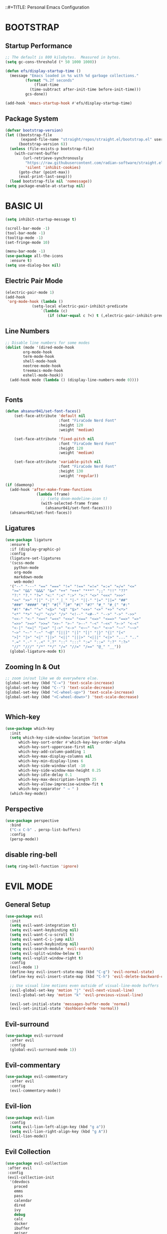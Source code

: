 ::#+TITLE: Personal Emacs Configuration
#+PROPERTY: header-args:emacs-lisp :tangle ./.emacs.d/init.el :mkdirp yes

* BOOTSTRAP

** Startup Performance

#+begin_src emacs-lisp
  ;; The default is 800 kilobytes.  Measured in bytes.
  (setq gc-cons-threshold (* 50 1000 1000))

  (defun efs/display-startup-time ()
    (message "Emacs loaded in %s with %d garbage collections."
	       (format "%.2f seconds"
		       (float-time
			 (time-subtract after-init-time before-init-time)))
	       gcs-done))

  (add-hook 'emacs-startup-hook #'efs/display-startup-time)
#+end_src

** Package System

#+begin_src emacs-lisp
(defvar bootstrap-version)
(let ((bootstrap-file
       (expand-file-name "straight/repos/straight.el/bootstrap.el" user-emacs-directory))
      (bootstrap-version 6))
  (unless (file-exists-p bootstrap-file)
    (with-current-buffer
        (url-retrieve-synchronously
         "https://raw.githubusercontent.com/radian-software/straight.el/develop/install.el"
         'silent 'inhibit-cookies)
      (goto-char (point-max))
      (eval-print-last-sexp)))
  (load bootstrap-file nil 'nomessage))
(setq package-enable-at-startup nil)

#+end_src

* BASIC UI

#+begin_src emacs-lisp
  (setq inhibit-startup-message t)

  (scroll-bar-mode -1)       
  (tool-bar-mode -1)         
  (tooltip-mode -1)           
  (set-fringe-mode 10)        

  (menu-bar-mode -1)         
  (use-package all-the-icons
    :ensure t)
  (setq use-dialog-box nil)
#+end_src

** Electric Pair Mode

#+begin_src emacs-lisp
  (electric-pair-mode 1)
  (add-hook
   'org-mode-hook (lambda ()
		      (setq-local electric-pair-inhibit-predicate
				  `(lambda (c)
				     (if (char-equal c ?<) t (,electric-pair-inhibit-predicate c))))))
#+end_src

** Line Numbers

#+begin_src emacs-lisp
  ;; Disable line numbers for some modes
  (dolist (mode '(dired-mode-hook
		  org-mode-hook
		  term-mode-hook
		  shell-mode-hook
		  neotree-mode-hook
		  treemacs-mode-hook
		  eshell-mode-hook))
    (add-hook mode (lambda () (display-line-numbers-mode 0))))


#+end_src

** Fonts

#+begin_src emacs-lisp
  (defun ahsanur041/set-font-faces()
      (set-face-attribute 'default nil
                          :font "FiraCode Nerd Font"
                          :height 120
                          :weight 'medium)

      (set-face-attribute 'fixed-pitch nil
                          :font "FiraCode Nerd Font"
                          :height 120
                          :weight 'medium)

      (set-face-attribute 'variable-pitch nil
                          :font "FiraCode Nerd Font"
                          :height 130
                          :weight 'regular))

  (if (daemonp)
    (add-hook 'after-make-frame-functions
                (lambda (frame)
                  ;; (setq doom-modeline-icon t)
                  (with-selected-frame frame
                    (ahsanur041/set-font-faces))))
    (ahsanur041/set-font-faces))
#+end_src

** Ligatures

#+begin_src emacs-lisp
  (use-package ligature
    :ensure t
    :if (display-graphic-p)
    :config
    (ligature-set-ligatures
    '(scss-mode
      python-mode
      org-mode
      markdown-mode
      web-mode)
    '("--" "---" "==" "===" "!=" "!==" "=!=" "=:=" "=/=" "<="
     ">=" "&&" "&&&" "&=" "++" "+++" "***" ";;" "!!" "??"
     "?:" "?." "?=" "<:" ":<" ":>" ">:" "<>" "<<<" ">>>"
     "<<" ">>" "||" "-|" "_|_" "|-" "||-" "|=" "||=" "##"
     "###" "####" "#{" "#[" "]#" "#(" "#?" "#_" "#_(" "#:"
     "#!" "#=" "^=" "<$>" "<$" "$>" "<+>" "<+" "+>" "<*>"
     "<*" "*>" "</" "</>" "/>" "<!--" "<#--" "-->" "->" "->>"
     "<<-" "<-" "<=<" "=<<" "<<=" "<==" "<=>" "<==>" "==>" "=>"
     "=>>" ">=>" ">>=" ">>-" ">-" ">--" "-<" "-<<" ">->" "<-<"
     "<-|" "<=|" "|=>" "|->" "<->" "<~~" "<~" "<~>" "~~" "~~>"
     "~>" "~-" "-~" "~@" "[||]" "|]" "[|" "|}" "{|" "[<"
     ">]" "|>" "<|" "||>" "<||" "|||>" "<|||" "<|>" "..." ".."
     ".=" ".-" "..<" ".?" "::" ":::" ":=" "::=" ":?" ":?>"
     "//" "///" "/*" "*/" "/=" "//=" "/==" "@_" "__"))
    (global-ligature-mode t))
#+end_src

** Zooming In & Out

#+begin_src emacs-lisp
  ;; zoom in/out like we do everywhere else.
  (global-set-key (kbd "C-=") 'text-scale-increase)
  (global-set-key (kbd "C--") 'text-scale-decrease)
  (global-set-key (kbd "<C-wheel-up>") 'text-scale-increase)
  (global-set-key (kbd "<C-wheel-down>") 'text-scale-decrease)


#+end_src

** Which-key

#+begin_src emacs-lisp
  (use-package which-key
    :init
    (setq which-key-side-window-location 'bottom
	    which-key-sort-order #'which-key-key-order-alpha
	    which-key-sort-uppercase-first nil
	    which-key-add-column-padding 1
	    which-key-max-display-columns nil
	    which-key-min-display-lines 6
	    which-key-side-window-slot -10
	    which-key-side-window-max-height 0.25
	    which-key-idle-delay 0.1
	    which-key-max-description-length 25
	    which-key-allow-imprecise-window-fit t
	    which-key-separator " → " )
    (which-key-mode))
#+end_src

** Perspective

#+begin_src emacs-lisp
  (use-package perspective
    :bind
    ("C-x C-b" . persp-list-buffers) 
    :config
    (persp-mode))
#+end_src

** disable ring-bell

#+begin_src emacs-lisp
  (setq ring-bell-function 'ignore)
#+end_src


* EVIL MODE

** General Setup

#+begin_src emacs-lisp
  (use-package evil
    :init
    (setq evil-want-integration t)
    (setq evil-want-keybinding nil)
    (setq evil-want-C-u-scroll t)
    (setq evil-want-C-i-jump nil)
    (setq evil-want-keybinding nil)
    (setq evil-search-module 'evil-search)
    (setq evil-split-window-below t)
    (setq evil-vsplit-window-right t)
    :config
    (evil-mode 1)
    (define-key evil-insert-state-map (kbd "C-g") 'evil-normal-state)
    (define-key evil-insert-state-map (kbd "C-h") 'evil-delete-backward-char-and-join)

    ;; Use visual line motions even outside of visual-line-mode buffers
    (evil-global-set-key 'motion "j" 'evil-next-visual-line)
    (evil-global-set-key 'motion "k" 'evil-previous-visual-line)

    (evil-set-initial-state 'messages-buffer-mode 'normal)
    (evil-set-initial-state 'dashboard-mode 'normal))
#+end_src

** Evil-surround

#+begin_src emacs-lisp
  (use-package evil-surround
    :after evil
    :config
    (global-evil-surround-mode 1))
#+end_src

** Evil-commentary

#+begin_src emacs-lisp
  (use-package evil-commentary
    :after evil
    :config
    (evil-commentary-mode))
#+end_src

** Evil-lion

#+begin_src emacs-lisp 
  (use-package evil-lion
    :config
    (setq evil-lion-left-align-key (kbd "g a"))
    (setq evil-lion-right-align-key (kbd "g A"))
    (evil-lion-mode))
#+end_src

** Evil Collection

#+begin_src emacs-lisp
  (use-package evil-collection
   :after evil
   :config
   (evil-collection-init
    '(devdocs
      proced
      emms
      pass
      calendar
      dired
      ivy
      debug 
      calc
      docker
      ibuffer
      geiser
      info
      elfeed
      edebug
      bookmark
      company
      vterm
      flycheck
      profiler
      cider
      explain-pause-mode
      notmuch
      custom
      xref
      eshell
      helpful
      compile
      comint
      git-timemachine
      magit
      prodigy
      slime
      forge
      deadgrep
      vc-annonate)))
#+end_src

** General Keybindings

#+begin_src emacs-lisp
  (global-set-key (kbd "<escape>") 'keyboard-escape-quit)
  (use-package general
    :after evil
    :config
    (general-evil-setup t))

  (nvmap :keymaps 'override :prefix "SPC"
    "SPC"   '(counsel-M-x :which-key "M-x")
    "c c"   '(compile :which-key "Compile")
    "c C"   '(recompile :which-key "Recompile")) 
#+end_src


* IVY(COUNSEL/SWIPER)

** Counsel

#+begin_src emacs-lisp
  (use-package counsel
    :after ivy
    :config (counsel-mode))
#+end_src

** Ivy

#+begin_src emacs-lisp
  (use-package ivy
    :defer 0.1
    :diminish
    :bind
    (("C-c C-r" . ivy-resume)
     ("C-x B" . ivy-switch-buffer-other-window))
    :custom
    (setq ivy-count-format "(%d/%d) ")
    (setq ivy-use-virtual-buffers t)
    (setq enable-recursive-minibuffers t)
    :config
    (ivy-mode)) 
#+end_src

** Ivy-rich

#+begin_src emacs-lisp
(use-package ivy-rich
  :after ivy
  :custom
  (ivy-virtual-abbreviate 'full
   ivy-rich-switch-buffer-align-virtual-buffer t
   ivy-rich-path-style 'abbrev)
  :config
  (ivy-set-display-transformer 'ivy-switch-buffer
				 'ivy-rich-switch-buffer-transformer)
  (ivy-rich-mode 1)) ;; this gets us descriptions in M-x.

#+end_src

** Swiper

#+begin_src emacs-lisp
  (use-package swiper
    :after ivy
    :bind (("C-s" . swiper)
           ("C-r" . swiper)))
#+end_src

** Making M-x Great Again

#+begin_src emacs-lisp
  (setq ivy-initial-inputs-alist nil)

  (use-package smex)
  (smex-initialize)
#+end_src

** Ivy-posframe


#+begin_src emacs-lisp
  (use-package ivy-posframe
    :init
    (setq ivy-posframe-display-functions-alist
      '((swiper                     . ivy-posframe-display-at-point)
         (complete-symbol            . ivy-posframe-display-at-point)
         (counsel-M-x                . ivy-display-function-fallback)
         (counsel-esh-history        . ivy-posframe-display-at-window-center)
         (counsel-describe-function  . ivy-display-function-fallback)
         (counsel-describe-variable  . ivy-display-function-fallback)
         (counsel-find-file          . ivy-display-function-fallback)
         (counsel-recentf            . ivy-display-function-fallback)
         (counsel-register           . ivy-posframe-display-at-frame-bottom-window-center)
         (dmenu                      . ivy-posframe-display-at-frame-top-center)
         (nil                        . ivy-posframe-display))
      ivy-posframe-height-alist
      '((swiper . 20)
         (dmenu . 20)
         (t . 10)))
    :config
    (ivy-posframe-mode 1)) ; 1 enables posframe-mode, 0 disables it.
#+end_src

** Prescient.el

#+begin_src emacs-lisp
  (use-package ivy-prescient
    :after counsel
    :custom
    (ivy-prescient-enable-filtering nil)
    :config
    ;; Uncomment the following line to have sorting remembered across sessio
    (prescient-persist-mode 1)
    (ivy-prescient-mode 1))
#+end_src


* FILE MANAGEMENT

** Useful File Functions

#+begin_src emacs-lisp
  (defun ar/show-and-copy-buffer-path ()
    "Show and copy the full path to the current file in the minibuffer."
    (interactive)
    ;; list-buffers-directory is the variable set in dired buffers
    (let ((file-name (or (buffer-file-name) list-buffers-directory)))
      (if file-name
	   (message (kill-new file-name))
	(error "Buffer not visiting a file"))))

   (defun ar/show-buffer-path-name ()
   "Show the full path to the current file in the minibuffer."
   (interactive)
   (let ((file-name (buffer-file-name)))
     (if file-name
	  (progn
	    (message file-name)
	    (kill-new file-name))
       (error "Buffer not visiting a file"))))
#+end_src

** Some Useful File-related Modules

#+begin_src emacs-lisp
  (use-package recentf
    :config
  (use-package sudo-edit)
    (recentf-mode))
  (save-place-mode 1)
#+end_src

** File-related Keybindings

#+begin_src emacs-lisp
  (nvmap :states '(normal visual) :keymaps 'override :prefix "SPC"
    "f f"   '(find-file :which-key "Find file")
    "f r"   '(counsel-recentf :which-key "Recent files")
    "f s"   '(save-buffer :which-key "Save file")
    "f u"   '(sudo-edit-find-file :which-key "Sudo find file")
    "f y"   '(ahsanur041/show-and-copy-buffer-path :which-key "Yank file path")
    "f C"   '(copy-file :which-key "Copy file")
    "f D"   '(delete-file :which-key "Delete file")
    "f R"   '(rename-file :which-key "Rename file")
    "f S"   '(write-file :which-key "Save file as...")
    "f U"   '(sudo-edit :which-key "Sudo edit file"))
#+end_src

** Dired

#+begin_src emacs-lisp
  (use-package all-the-icons-dired)
  (use-package dired-open)
  (use-package peep-dired)

  (nvmap :states '(normal visual) :keymaps 'override :prefix "SPC"
		 "d d" '(dired :which-key "Open dired")
		 "d j" '(dired-jump :which-key "Dired jump to current")
		 "d p" '(peep-dired :which-key "Peep-dired"))

  (with-eval-after-load 'dired
    ;;(define-key dired-mode-map (kbd "M-p") 'peep-dired)
    (evil-define-key 'normal dired-mode-map (kbd "h") 'dired-up-directory)
    (evil-define-key 'normal dired-mode-map (kbd "l") 'dired-open-file) ; use dired-find-file instead if not using dired-open package
    (evil-define-key 'normal peep-dired-mode-map (kbd "j") 'peep-dired-next-file)
    (evil-define-key 'normal peep-dired-mode-map (kbd "k") 'peep-dired-prev-file))

  (add-hook 'peep-dired-hook 'evil-normalize-keymaps)
  ;; Get file icons in dired
  (add-hook 'dired-mode-hook 'all-the-icons-dired-mode)
  ;; With dired-open plugin, you can launch external programs for certain extensions
  ;; For example, I set all .png files to open in 'sxiv' and all .mp4 files to open in 'mpv'
  (setq dired-open-extensions '(("gif" . "sxiv")
				("jpg" . "sxiv")
				("png" . "sxiv")
				("mkv" . "mpv")
				("mp4" . "mpv")))


#+end_src

** Neotree

#+begin_src emacs-lisp
  (defcustom neo-window-width 25
    "*Specifies the width of the NeoTree window."
    :type 'integer
    :group 'neotree)

  (use-package neotree
    :config
    (setq neo-smart-open t
	    neo-window-width 30
	    neo-theme (if (display-graphic-p) 'icons 'arrow)
	    ;;neo-window-fixed-size nil
	    inhibit-compacting-font-caches t
	    projectile-switch-project-action 'neotree-projectile-action) 
	    ;; truncate long file names in neotree
	    (add-hook 'neo-after-create-hook
	       #'(lambda (_)
		   (with-current-buffer (get-buffer neo-buffer-name)
		     (setq truncate-lines t)
		     (setq word-wrap nil)
		     (make-local-variable 'auto-hscroll-mode)
		     (setq auto-hscroll-mode nil)))))

  ;; show hidden files
  (setq-default neo-show-hidden-files t)

  (nvmap :prefix "SPC"
	   "e"   '(neotree-toggle :which-key "Toggle neotree file viewer")
	   "d n"   '(neotree-dir :which-key "Open directory in neotree"))
#+end_src


* ORG MODE

** Bullets

#+begin_src emacs-lisp
  (use-package org-superstar
    :after org
    :hook (org-mode . org-superstar-mode)
    :custom
    (org-superstar-remove-leading-stars t)
    (org-superstar-headline-bullets-list '("◉" "○" "●" "○" "●" "○" "●")))
#+end_src

** Fonts

#+begin_src emacs-lisp
  (defun efs/org-font-setup ()
    ;; Replace list hyphen with dot
    (font-lock-add-keywords 'org-mode
                            '(("^ *\\([-]\\) "
                               (0 (prog1 () (compose-region (match-beginning 1) (match-end 1) "•"))))))

    ;; Set faces for heading levels
    (dolist (face '((org-level-1 . 1.3)
                    (org-level-2 . 1.2)
                    (org-level-3 . 1.05)
                    (org-level-4 . 1.0)
                    (org-level-5 . 1.1)
                    (org-level-6 . 1.1)
                    (org-level-7 . 1.1)
                    (org-level-8 . 1.1)))
      (set-face-attribute (car face) nil :font "FiraCode Nerd Font" :weight 'medium :height (cdr face)))

    ;; Ensure that anything that should be fixed-pitch in Org files appears that way
    (set-face-attribute 'org-block nil    :foreground nil :inherit 'fixed-pitch)
    (set-face-attribute 'org-table nil    :inherit 'fixed-pitch)
    (set-face-attribute 'org-formula nil  :inherit 'fixed-pitch)
    (set-face-attribute 'org-code nil     :inherit '(shadow fixed-pitch))
    (set-face-attribute 'org-table nil    :inherit '(shadow fixed-pitch))
    (set-face-attribute 'org-verbatim nil :inherit '(shadow fixed-pitch))
    (set-face-attribute 'org-special-keyword nil :inherit '(font-lock-comment-face fixed-pitch))
    (set-face-attribute 'org-meta-line nil :inherit '(font-lock-comment-face fixed-pitch))
    (set-face-attribute 'org-checkbox nil  :inherit 'fixed-pitch)
    (set-face-attribute 'line-number nil :inherit 'fixed-pitch)
    (set-face-attribute 'line-number-current-line nil :inherit 'fixed-pitch)
    ;; Get rid of the background on column views
    (set-face-attribute 'org-column nil :background nil)
    (set-face-attribute 'org-column-title nil :background nil))
#+end_src

** Org Configuration

#+begin_src emacs-lisp
  ;; TODO: Mode this to another section
  (setq-default fill-column 80)

  ;; Turn on indentation and auto-fill mode for Org files
  (defun ar/org-mode-setup ()
    (org-indent-mode)
    (variable-pitch-mode 1)
    (auto-fill-mode 0)
    (visual-line-mode 1)
    (setq evil-auto-indent nil)
    (diminish org-indent-mode))

  (use-package org
    :defer t
    :hook (org-mode . ar/org-mode-setup)
    :config
    (setq org-ellipsis " ▾"
	    org-hide-emphasis-markers t
	    org-src-fontify-natively t
	    org-fontify-quote-and-verse-blocks t
	    org-src-tab-acts-natively t
	    org-edit-src-content-indentation 2
	    org-hide-block-startup nil
	    org-src-preserve-indentation nil
	    org-startup-folded 'content
	    org-cycle-separator-lines 2)

    (setq org-modules
      '(org-crypt
	    org-habit
	    org-bookmark
	    org-eshell
	    org-irc))

    (setq org-refile-targets '((nil :maxlevel . 1)
				 (org-agenda-files :maxlevel . 1)))

    (setq org-outline-path-complete-in-steps nil)
    (setq org-refile-use-outline-path t)

    (evil-define-key '(normal insert visual) org-mode-map (kbd "C-j") 'org-next-visible-heading)
    (evil-define-key '(normal insert visual) org-mode-map (kbd "C-k") 'org-previous-visible-heading)

    (evil-define-key '(normal insert visual) org-mode-map (kbd "M-j") 'org-metadown)
    (evil-define-key '(normal insert visual) org-mode-map (kbd "M-k") 'org-metaup))
#+end_src

** Block Templates

#+begin_src emacs-lisp
  ;; This is needed as of Org 9.2
  (require 'org-tempo)

  (add-to-list 'org-structure-template-alist '("sh" . "src sh"))
  (add-to-list 'org-structure-template-alist '("el" . "src emacs-lisp"))
  (add-to-list 'org-structure-template-alist '("sc" . "src scheme"))
  (add-to-list 'org-structure-template-alist '("ts" . "src typescript"))
  (add-to-list 'org-structure-template-alist '("py" . "src python"))
  (add-to-list 'org-structure-template-alist '("go" . "src go"))
  (add-to-list 'org-structure-template-alist '("yaml" . "src yaml"))
  (add-to-list 'org-structure-template-alist '("json" . "src json"))
  (add-to-list 'org-structure-template-alist '("lua" . "src lua"))
  (add-to-list 'org-structure-template-alist '("cf" . "src conf"))

#+end_src

** Evil-org

#+begin_src emacs-lisp
  (use-package evil-org
    :after org
    :hook ((org-mode . evil-org-mode)
           (org-agenda-mode . evil-org-mode)
           (evil-org-mode . (lambda () (evil-org-set-key-theme '(navigation todo insert textobjects additional)))))
    :config
    (require 'evil-org-agenda)
    (evil-org-agenda-set-keys))
#+end_src

** Bindings

#+begin_src emacs-lisp
(nvmap :keymaps 'override :prefix "SPC" 
"i" '(:ignore t :which-key "insert")
"il" '(org-insert-link :which-key "insert link")
"ot"  '(org-todo-list :which-key "todos")
"oa"  '(org-agenda :which-key "status")
"ot"  '(org-todo-list :which-key "todos")
"oc"  '(org-capture t :which-key "capture")
"ox"  '(org-export-dispatch t :which-key "export"))

#+end_src>

** Table of Contents

#+begin_src emacs-lisp
  (use-package org-make-toc
    :hook (org-mode . org-make-toc-mode))
#+end_src


* USER INTERFACE
** Doom Theme

#+begin_src emacs-lisp
  (use-package doom-themes)
  (setq doom-themes-enable-bold t    
         doom-themes-enable-italic t) 
  (load-theme 'doom-tokyo-night t)
#+end_src

** Modeline

#+begin_src emacs-lisp
  (use-package doom-modeline
    :init (doom-modeline-mode 1)
    :custom
    (doom-modeline-height 15)
    ;;(doom-modeline-bar-width 5)
    (doom-modeline-icon t) 
    (doom-modeline-persp-name t)
    (doom-modeline-persp-icon t))
#+end_src

** Tree-sitter

#+begin_src emacs-lisp
  (use-package tree-sitter
    :ensure t
    :hook ((python-mode . tree-sitter-mode)
             (python-mode . tree-sitter-hl-mode)
             (csharp-mode . tree-sitter-mode)))
  (use-package tree-sitter-langs
    :ensure t
    :after tree-sitter)
#+end_src

** Highlight Matching Parenthesis

#+begin_src emacs-lisp
  (use-package paren
    :config
    (set-face-attribute 'show-paren-match-expression nil :background "#363e4a")
    (show-paren-mode 1))
#+end_src


* ORG RESEARCH MODE

** Org Roam

#+begin_src emacs-lisp
  (use-package org-roam
    :ensure t
    :hook
    (after-init . org-roam-mode)
    :custom
    (org-roam-directory "~/Notes/Roam/")
    (org-roam-completion-everywhere t)
    (org-roam-completion-system 'default)
    (org-roam-capture-templates
     '(("d" "default" plain
        #'org-roam-capture--get-point
        "%?"
        :file-name "%<%Y%m%d%H%M%S>-${slug}"
        :head "#+title: ${title}\n"
        :unnarrowed t)
       ("ll" "link note" plain
        #'org-roam-capture--get-point
        "* %^{Link}"
        :file-name "Inbox"
        :olp ("Links")
        :unnarrowed t
        :immediate-finish)
       ("lt" "link task" entry
        #'org-roam-capture--get-point
        "* TODO %^{Link}"
        :file-name "Inbox"
        :olp ("Tasks")
        :unnarrowed t
        :immediate-finish)))
    (org-roam-dailies-directory "Journal/")
    (org-roam-dailies-capture-templates
     '(("d" "default" entry
        #'org-roam-capture--get-point
        "* %?"
        :file-name "Journal/%<%Y-%m-%d>"
        :head "#+title: %<%Y-%m-%d %a>\n\n[[roam:%<%Y-%B>]]\n\n")
       ("t" "Task" entry
        #'org-roam-capture--get-point
        "* TODO %?\n  %U\n  %a\n  %i"
        :file-name "Journal/%<%Y-%m-%d>"
        :olp ("Tasks")
        :empty-lines 1
        :head "#+title: %<%Y-%m-%d %a>\n\n[[roam:%<%Y-%B>]]\n\n")
       ("j" "journal" entry
        #'org-roam-capture--get-point
        "* %<%I:%M %p> - Journal  :journal:\n\n%?\n\n"
        :file-name "Journal/%<%Y-%m-%d>"
        :olp ("Log")
        :head "#+title: %<%Y-%m-%d %a>\n\n[[roam:%<%Y-%B>]]\n\n")
       ("l" "log entry" entry
        #'org-roam-capture--get-point
        "* %<%I:%M %p> - %?"
        :file-name "Journal/%<%Y-%m-%d>"
        :olp ("Log")
        :head "#+title: %<%Y-%m-%d %a>\n\n[[roam:%<%Y-%B>]]\n\n")
       ("m" "meeting" entry
        #'org-roam-capture--get-point
        "* %<%I:%M %p> - %^{Meeting Title}  :meetings:\n\n%?\n\n"
        :file-name "Journal/%<%Y-%m-%d>"
        :olp ("Log")
        :head "#+title: %<%Y-%m-%d %a>\n\n[[roam:%<%Y-%B>]]\n\n")))

    (nvmap :map org-roam-mode-mpa :keymaps 'override :prefix "SPC"
      "nl"   '(org-roam
               :which-key "org roam")
      "nf"   '(org-roam-find-file
               :which-key "find file")
      "nd"   '(org-roam-dailies-find-date
               :which-key "find date")
      "nc"   '(org-roam-dailies-capture-today
               :which-key "capture today")
      "nSr"  '(org-roam-dailies-capture-tomorrow
               :which-key "capture tommorrow")
      "nt"   '(org-roam-dailies-find-today
               :which-key "find today")
      "ny"   '(org-roam-dailies-find-yesterday
               :which-key "find yesterday")
      "nr"   '(org-roam-dailies-find-tomorrow
               :which-key "find tomorrow")
      "ng"   '(org-roam-graph
               :which-key "find graph"))

    (nvmap :map org-mode-map :keywords 'override :prefix "SPC"
      "ni"  '(org-roam-insert
              :whic-key "insert")
      "nSi" '(org-roam-insert-immediate
              :which-key "insert immediately")))
#+end_src

** Org Roam Bibtex

#+begin_src emacs-lisp
  (use-package org-roam-bibtex
    :after org-roam
    :hook (org-roam-mode . org-roam-bibtex-mode))
#+end_src

** Org Roam UI

#+begin_src emacs-lisp
  (use-package websocket
    :after org-roam)

  (use-package org-roam-ui
    :after (org-roam websocket)
    :config
    (setq org-roam-ui-sync-theme t
          org-roam-ui-follow t
          org-roam-ui-update-on-save t
          org-roam-ui-open-on-start t))
#+end_src


* GENERAL PROGRAMMING PACKAGES

** magit

#+begin_src emacs-lisp
  (use-package magit
    :bind ("C-M-;" . magit-status)
    :commands (magit-status magit-get-current-branch)
    :custom (magit-display-buffer-function #'magit-display-buffer-same-window-except-diff-v1))

  (use-package forge
    :after magit)

  (nvmap :keymaps 'override :prefix "SPC"
    "g"   '(:ignore t :which-key "git")
    "gs"  'magit-status
    "gd"  'magit-diff-unstaged
    "gc"  'magit-branch-or-checkout
    "gl"   '(:ignore t :which-key "log")
    "glc" 'magit-log-current
    "glf" 'magit-log-buffer-file
    "gb"  'magit-branch
    "gP"  'magit-push-current
    "gp"  'magit-pull-branch
    "gf"  'magit-fetch
    "gF"  'magit-fetch-all
    "gr"  'magit-rebase)

  (use-package magit-todos
     :after magit)

#+end_src

** rainbow-delimiters

#+begin_src emacs-lisp
  (use-package rainbow-delimiters
    :hook (prog-mode . rainbow-delimiters-mode))
#+end_src

** flycheck

#+begin_src emacs-lisp
  (use-package flycheck
    :config (setq-default flycheck-emacs-lisp-load-path 'inherit)
    :init (global-flycheck-mode))
#+end_src

** highlight-indent-guides

#+begin_src emacs-lisp
  (use-package highlight-indent-guides
    :config
    (setq highlight-indent-guides-method 'character
          highlight-indent-guides-responsive 'top)
    :hook (prog-mode . highlight-indent-guides-mode))
#+end_src

** company

#+begin_src emacs-lisp
  (use-package company
    :diminish company-mode
    :hook ((prog-mode . company-mode)
           (latex-mode . company-mode))
    :init
    (setq company-show-numbers t
          company-minimum-prefix-length 1
          company-idle-delay 0.0
          company-dabbrev-downcase nil))
#+end_src

** lsp

#+begin_src emacs-lisp
  (use-package lsp-mode
    :hook ((python-mode . lsp-deferred)
           (go-mode . lsp-deferred)
           (php-mode . lsp-deferred)
           (vue-mode . lsp-deferred)
           (web-mode . lsp-deferred)
           (typescript-mode . lsp-deferred)
           (js-mode . lsp-deferred)
           (lsp-mode . lsp-enable-which-key-integration))
    :commands (lsp lsp-deferred)
    :init (setq lsp-keymap-prefix "C-c C-l")
    :config (setq lsp-prefer-capf t))

  (use-package lsp-ui
    :commands lsp-ui-mode
    :config
    (setq lsp-ui-sideline-show-code-actions t
          lsp-ui-sideline-show-hover t))

  (use-package lsp-ivy
    :commands lsp-ivy-workspace-symbol)

  (use-package lsp-treemacs
    :commands lsp-treemacs-errors-list)
#+end_src

** editorconfig

#+begin_src emacs-lisp
  (use-package editorconfig
    :ensure t
    :config
    (editorconfig-mode 1))
#+end_src


* LATEX
** auctex

#+begin_src emacs-lisp
  (use-package auctex
    :defer t
    :config
    (setq TeX-auto-save t)
    (setq TeX-parse-self t)
    (setq TeX-engine 'luatex)C
    (setq-default TeX-master nil)
    (setq org-latex-listings 't))
#+end_src

** company-auctex

#+begin_src emacs-lisp
  (use-package company-auctex
    :after auctex
    :config
    (company-auctex-init))
#+end_src

** cdlatex

#+begin_src emacs-lisp
  (use-package cdlatex
    :hook ((LaTeX-mode . turn-on-cdlatex)
           (org-mode . turn-on-org-cdlatex)))
#+end_src

** custom config

#+begin_src emacs-lisp
  (with-eval-after-load 'ox-latex
    (add-to-list 'org-latex-classes
                 '("org-plain-latex"
                   "\\documentclass{article}
             [NO-DEFAULT-PACKAGES]
             [PACKAGES]
             [EXTRA]"
                   ("\\section{%s}" . "\\section*{%s}")
                   ("\\subsection{%s}" . "\\subsection*{%s}")
                   ("\\subsubsection{%s}" . "\\subsubsection*{%s}")
                   ("\\paragraph{%s}" . "\\paragraph*{%s}")
                   ("\\subparagraph{%s}" . "\\subparagraph*{%s}"))))
#+end_src


* PYTHON
** ein

#+begin_src emacs-lisp
  (use-package ein
    :ensure t)
#+end_src

** pyright

#+begin_src emacs-lisp
  (setq my/pipenv-python-alist '())

  (defun my/get-pipenv-python ()
    (let ((default-directory (projectile-project-root)))
      (if (file-exists-p "Pipfile")
          (let ((asc (assoc default-directory my/pipenv-python-alist)))
            (if asc
                (cdr asc)
              (let ((python-executable
                     (string-trim (shell-command-to-string "PIPENV_IGNORE_VIRTUALENVS=1 pipenv run which python 2>/dev/null"))))
                (if (string-match-p ".*not found.*" python-executable)
                    (message "Pipfile found, but not pipenv executable!")
                  (message (format "Found pipenv python: %s" python-executable))
                  (add-to-list 'my/pipenv-python-alist (cons default-directory python-executable))
                  python-executable))))
        "python")))

    (use-package lsp-pyright
      :ensure t
      :defer t
      :hook (python-mode . (lambda ()
                             (require 'lsp-pyright)
                             (setq-local lsp-pyright-python-executable-cmd (my/get-pipenv-python))
                             (lsp))))
  
  (add-hook 'python-mode-hook #'smartparens-mode)
  (add-hook 'python-mode-hook #'hs-minor-mode)
#+end_src

** pipenv

#+begin_src emacs-lisp
  (use-package pipenv
    :ensure t
    :hook (python-mode . pipenv-mode)
    :init
    (setq
     pipenv-projectile-after-switch-function
     #'pipenv-projectile-after-switch-extended))
#+end_src

** formatters
*** yapfify

#+begin_src emacs-lisp
  (use-package yapfify
    :disabled
    :commands (yapfify-region
               yapfify-buffer
               yapfify-region-or-buffer
               yapf-mode))
#+end_src

*** black

#+begin_src emacs-lisp
  (use-package python-black
    :demand t
    :after python
    :hook (python-mode . python-black-on-save-mode-enable-dwim) 
    :commands (python-black-buffer)
    :config
    (setq python-black-command "black"))
#+end_src

*** isort

#+begin_src emacs-lisp
  (use-package py-isort
    :ensure t
    :commands (py-isort-buffer py-isort-region))

#+end_src
